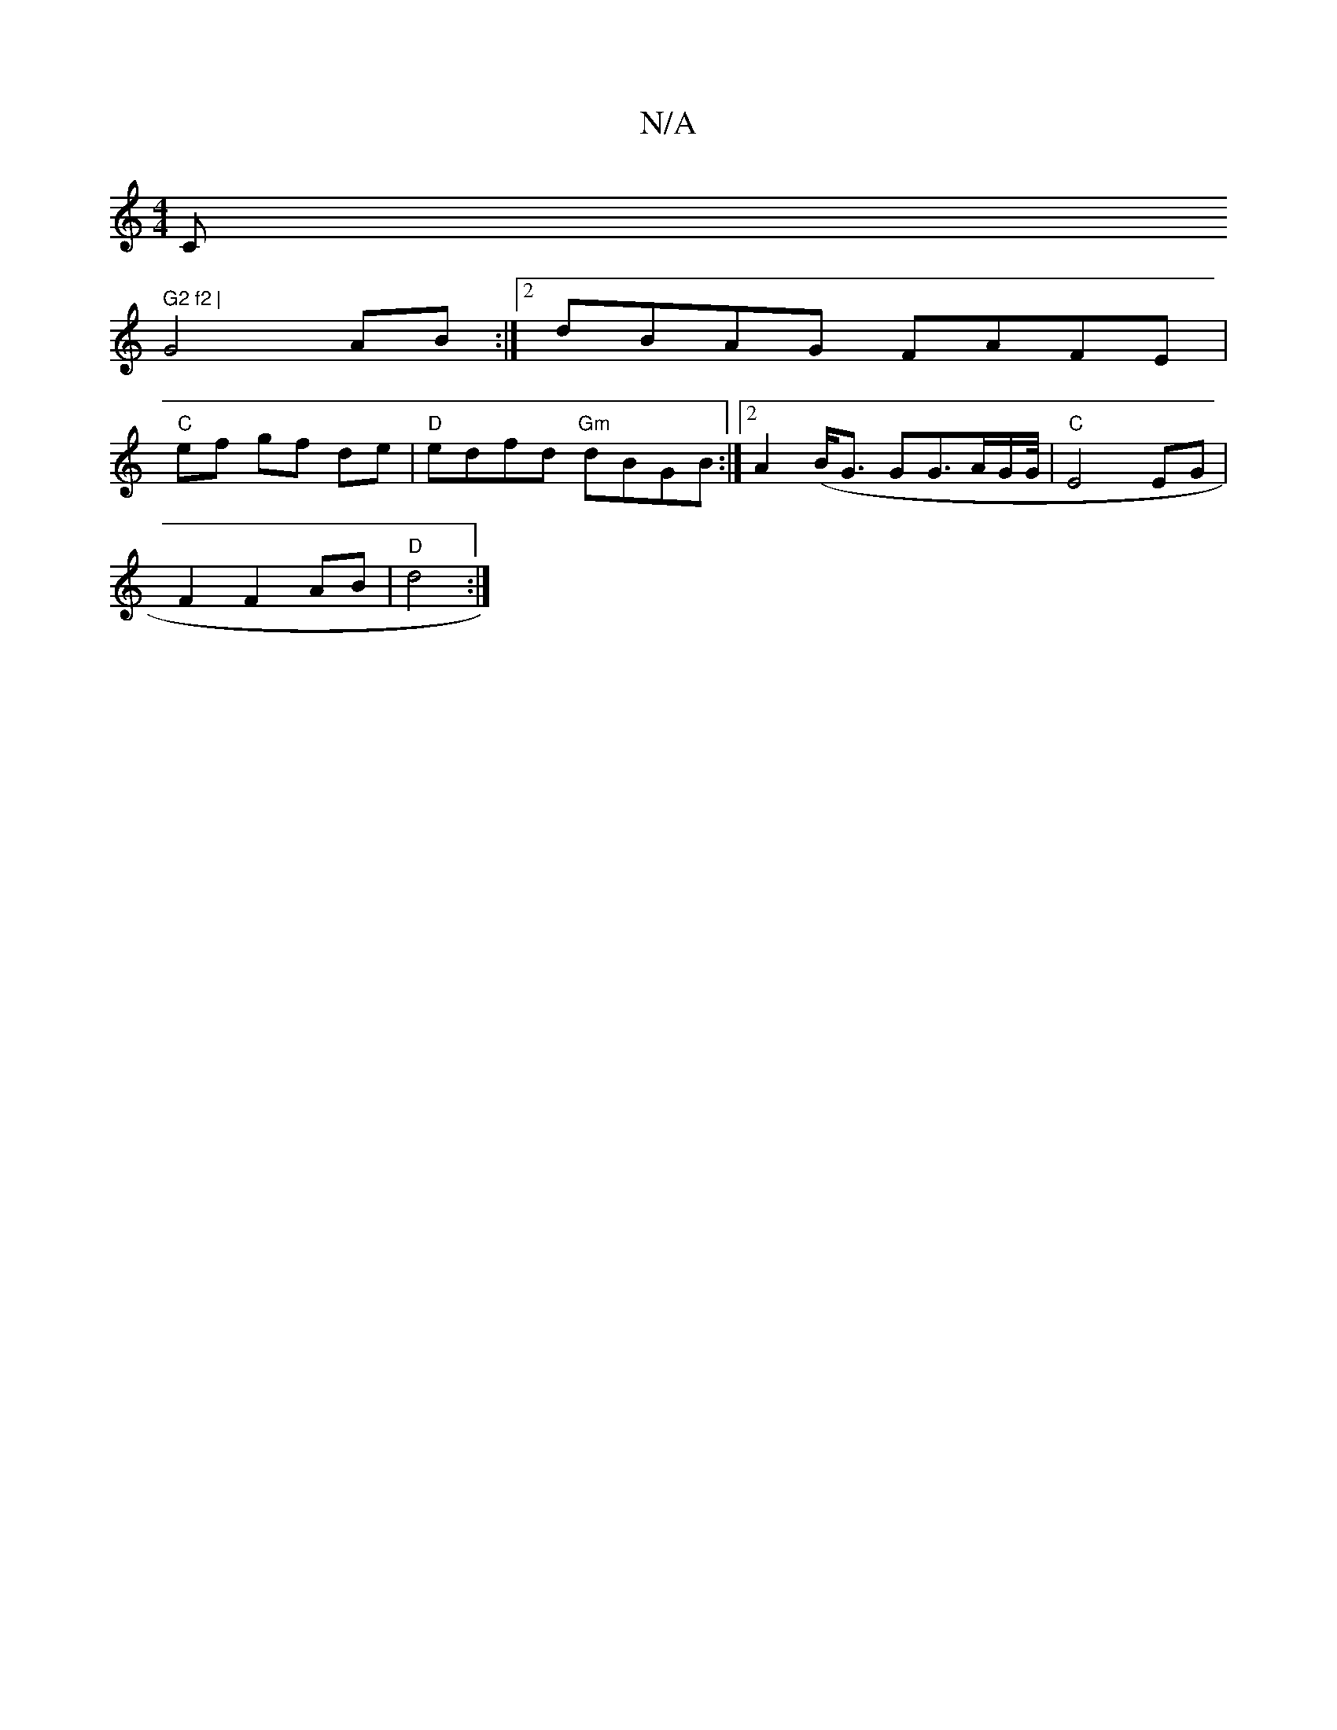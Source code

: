 X:1
T:N/A
M:4/4
R:N/A
K:Cmajor
C#" G2 f2 |
G4 AB:|2 dBAG FAFE |
"C"ef gf de | "D"edfd "Gm" dBGB :|2 A2 (B<G1 Gn16/2/G3/2A/2G/2G/4 | "C"E4 EG|
F2 F2 AB | "D"d4 :|

|: G>E |d>e de | f>d (3cBc B>G E2 | G>DE>F G2 B2 | d4 AF |E2 A2 A<A 